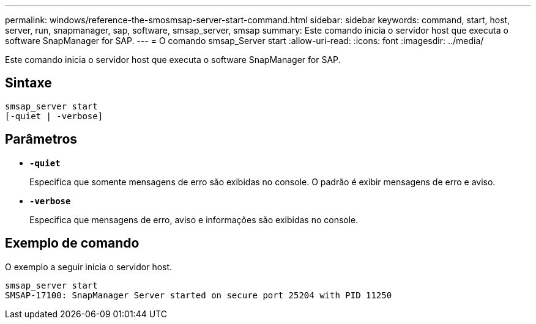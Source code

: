---
permalink: windows/reference-the-smosmsap-server-start-command.html 
sidebar: sidebar 
keywords: command, start, host, server, run, snapmanager, sap, software, smsap_server, smsap 
summary: Este comando inicia o servidor host que executa o software SnapManager for SAP. 
---
= O comando smsap_Server start
:allow-uri-read: 
:icons: font
:imagesdir: ../media/


[role="lead"]
Este comando inicia o servidor host que executa o software SnapManager for SAP.



== Sintaxe

[listing]
----

smsap_server start
[-quiet | -verbose]
----


== Parâmetros

* *`-quiet`*
+
Especifica que somente mensagens de erro são exibidas no console. O padrão é exibir mensagens de erro e aviso.

* *`-verbose`*
+
Especifica que mensagens de erro, aviso e informações são exibidas no console.





== Exemplo de comando

O exemplo a seguir inicia o servidor host.

[listing]
----
smsap_server start
SMSAP-17100: SnapManager Server started on secure port 25204 with PID 11250
----